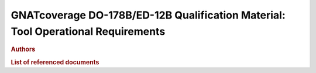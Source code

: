 GNATcoverage DO-178B/ED-12B Qualification Material: Tool Operational Requirements
#################################################################################

.. rubric:: Authors

.. csv-table::
   :delim: |
   :widths: 40, 20, 40
   :header: "Name", "Company", "Email"

   Matteo Bordin|AdaCore|bordin@adacore.com
   Olivier Hainque|AdaCore|hainque@adacore.com

.. rubric:: List of referenced documents

.. tabularcolumns:: |p{0.20\textwidth}|p{0.80\textwidth}|

.. csv-table::
   :delim: |
   :widths: 20, 80
   :header: "Identifier", "Referenced document"

   Ada 2005 LRM|Ada 2005 Reference Manual. Language and Standard Libraries.  International Standard ISO/IEC 8652/1995(E) with Technical Corrigendum 1 and Amendment 1. Taft, S.T.; Duff, R.A.; Brukardt, R.L.; Ploedereder, E.; Leroy, P. (Eds.)

.. only:: html

   Main Contents
   =============

   This document is part of the GNATcoverage qualification material, allowing
   the use of a well identified version of the tool to perform structural
   coverage assessments in accordance with a qualified interface. It consists
   in a set of top-level chapters accessible from the table below:

.. qmlink:: ToplevelIndexImporter

   Introduction
   Environment
   Ada
   Common


.. qmlink:: TestCasesImporter

      Ada
      Common


.. only:: html

   Appendix
   ========


.. qmlink:: ToplevelIndexImporter

   Index
   Appendix


